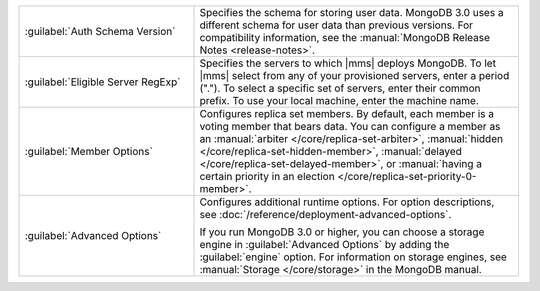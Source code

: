 .. list-table::
   :widths: 35 65

   * - :guilabel:`Auth Schema Version`

     - Specifies the schema for storing user data. MongoDB 3.0 uses a
       different schema for user data than previous versions. For
       compatibility information, see the :manual:`MongoDB Release Notes
       <release-notes>`.

   * - :guilabel:`Eligible Server RegExp`

     - Specifies the servers to which |mms| deploys MongoDB. To let |mms|
       select from any of your provisioned servers, enter a period
       (\".\"). To select a specific set of servers, enter their common
       prefix. To use your local machine, enter the machine name.

   * - :guilabel:`Member Options`

     - Configures replica set members. By default, each member is a voting
       member that bears data. You can configure a member as an
       :manual:`arbiter </core/replica-set-arbiter>`, :manual:`hidden
       </core/replica-set-hidden-member>`, :manual:`delayed
       </core/replica-set-delayed-member>`, or :manual:`having a certain
       priority in an election </core/replica-set-priority-0-member>`.

   * - :guilabel:`Advanced Options`

     - Configures additional runtime options. For option descriptions, see
       :doc:`/reference/deployment-advanced-options`.

       If you run MongoDB 3.0 or higher, you can choose a storage engine
       in :guilabel:`Advanced Options` by adding the :guilabel:`engine`
       option. For information on storage engines, see :manual:`Storage
       </core/storage>` in the MongoDB manual.
